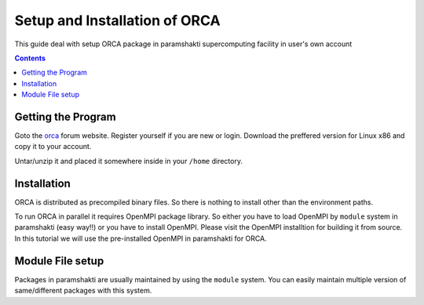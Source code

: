 .. _ORCAsetup:

-------------------------------
Setup and Installation of ORCA
-------------------------------

This guide deal with setup ORCA package in 
paramshakti supercomputing facility in user's
own account


.. contents::

Getting the Program
===================

Goto the `orca <https://orcaforum.kofo.mpg.de/app.php/portal>`_
forum website. Register yourself if you are new or login.
Download the preffered version for Linux x86 and copy it 
to your account.

Untar/unzip it and placed it somewhere inside in your ``/home``
directory.

Installation
============

ORCA is distributed as  precompiled binary files. So there is nothing to install other than the 
environment paths.

To run ORCA in parallel it requires OpenMPI package library. So either you have
to load OpenMPI by ``module`` system in paramshakti (easy way!!) or you have to install OpenMPI. 
Please visit the OpenMPI installtion for building it from source. In this tutorial we will use the pre-installed
OpenMPI in paramshakti for ORCA.  

Module File setup
=================

Packages in paramshakti are usually maintained by using the ``module`` system. You can easily maintain multiple version
of same/different packages with this system.


